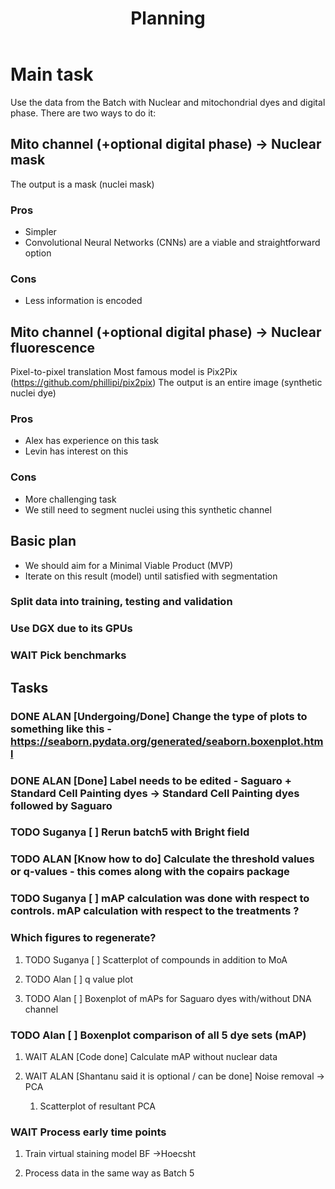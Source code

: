 #+title: Planning

* Main task
Use the data from the Batch with Nuclear and mitochondrial dyes and digital phase.
There are two ways to do it:

** Mito channel (+optional digital phase) -> Nuclear mask
The output is a mask (nuclei mask)
*** Pros
  - Simpler
  - Convolutional Neural Networks (CNNs) are a viable and straightforward option
*** Cons
  - Less information is encoded
** Mito channel (+optional digital phase) -> Nuclear fluorescence
Pixel-to-pixel translation
Most famous model is Pix2Pix (https://github.com/phillipi/pix2pix)
The output is an entire image (synthetic nuclei dye)
*** Pros
- Alex has experience on this task
- Levin has interest on this
*** Cons
- More challenging task
- We still need to segment nuclei using this synthetic channel

** Basic plan
- We should aim for a Minimal Viable Product (MVP)
- Iterate on this result (model) until satisfied with segmentation

*** Split data into training, testing and validation
*** Use DGX due to its GPUs
*** WAIT Pick benchmarks

** Tasks
*** DONE ALAN [Undergoing/Done] Change the type of plots to something like this - https://seaborn.pydata.org/generated/seaborn.boxenplot.html
*** DONE ALAN [Done] Label needs to be edited - Saguaro + Standard Cell Painting dyes -> Standard Cell Painting dyes followed by Saguaro
*** TODO Suganya [ ] Rerun batch5 with Bright field
*** TODO ALAN [Know how to do] Calculate the threshold values or q-values - this comes along with the copairs package
*** TODO Suganya [ ] mAP calculation was done with respect to controls. mAP calculation with respect to the treatments ?
*** Which figures to regenerate?
**** TODO Suganya [ ] Scatterplot of compounds in addition to MoA
**** TODO Alan  [ ] q value plot
**** TODO Alan [ ] Boxenplot of mAPs for Saguaro dyes with/without DNA channel
*** TODO Alan [ ] Boxenplot comparison of all 5 dye sets (mAP)
**** WAIT ALAN [Code done] Calculate mAP without nuclear data
**** WAIT ALAN [Shantanu said it is optional / can be done] Noise removal -> PCA
***** Scatterplot of resultant PCA
*** WAIT Process early time points
**** Train virtual staining model BF ->Hoecsht
**** Process data in the same way as Batch 5

